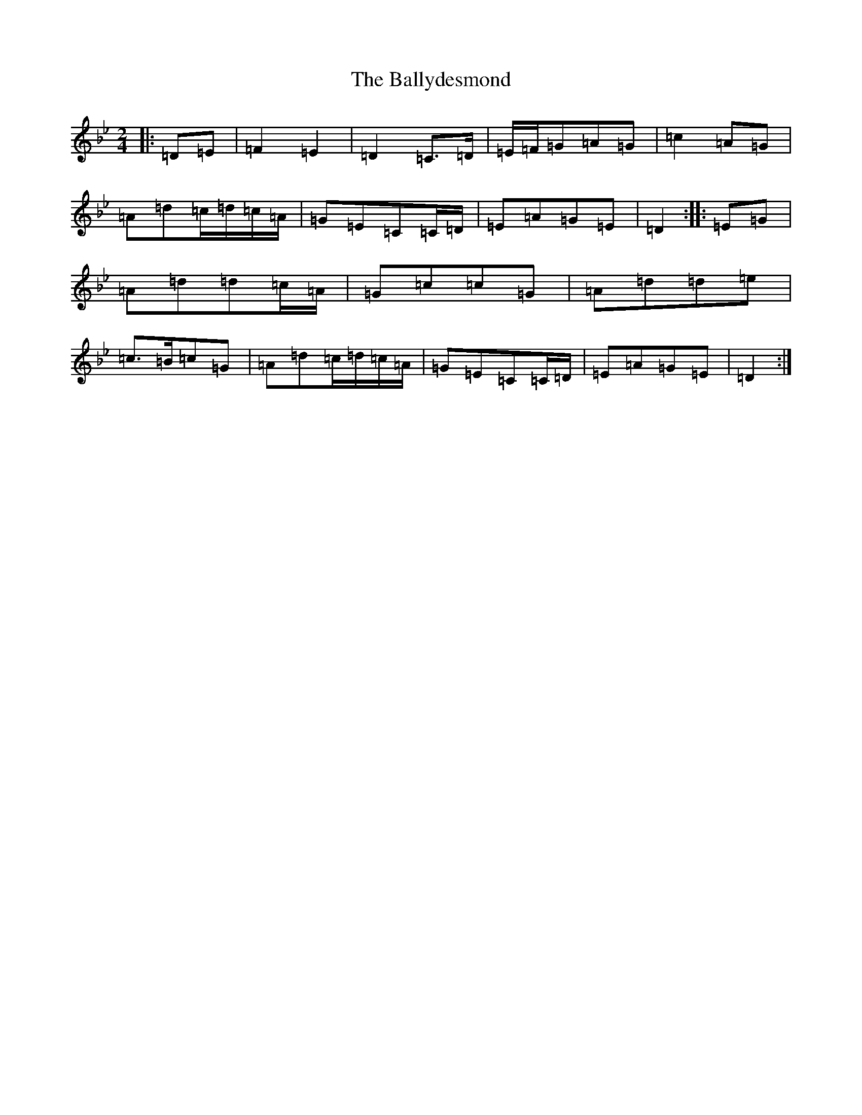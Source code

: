 X: 1244
T: Ballydesmond, The
S: https://thesession.org/tunes/239#setting12946
Z: A Dorian
R: polka
M:2/4
L:1/8
K: C Dorian
|:=D=E|=F2=E2|=D2=C>=D|=E/2=F/2=G=A=G|=c2=A=G|=A=d=c/2=d/2=c/2=A/2|=G=E=C=C/2=D/2|=E=A=G=E|=D2:||:=E=G|=A=d=d=c/2=A/2|=G=c=c=G|=A=d=d=e|=c>=B=c=G|=A=d=c/2=d/2=c/2=A/2|=G=E=C=C/2=D/2|=E=A=G=E|=D2:|